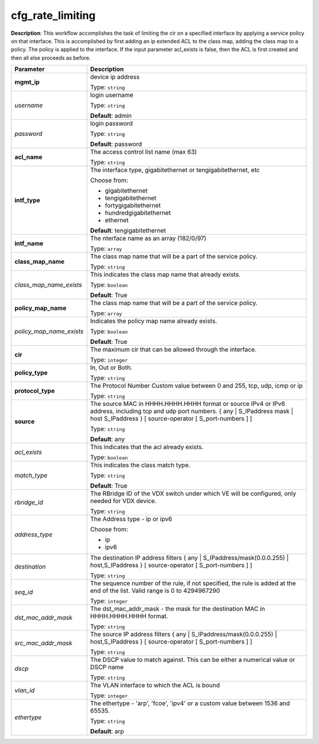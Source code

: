 .. NOTE: This file has been generated automatically, don't manually edit it

cfg_rate_limiting
~~~~~~~~~~~~~~~~~

**Description**: This workflow accomplishes the task of limiting the cir on a specified interface by applying a service policy on that interface. This is accomplished by first adding an ip extended ACL to the class map, adding the class map to a policy. The policy is applied to the interface. If the input parameter acl_exists is false, then the ACL is first created and then all else proceeds as before. 

.. table::

   ================================  ======================================================================
   Parameter                         Description
   ================================  ======================================================================
   **mgmt_ip**                       device ip address

                                     Type: ``string``
   *username*                        login username

                                     Type: ``string``

                                     **Default**: admin
   *password*                        login password

                                     Type: ``string``

                                     **Default**: password
   **acl_name**                      The access control list name (max 63)

                                     Type: ``string``
   **intf_type**                     The interface type, gigabitethernet or tengigabitethernet, etc

                                     Choose from:

                                     - gigabitethernet
                                     - tengigabitethernet
                                     - fortygigabitethernet
                                     - hundredgigabitethernet
                                     - ethernet

                                     **Default**: tengigabitethernet
   **intf_name**                     The nterface name as an array (182/0/97)

                                     Type: ``array``
   **class_map_name**                The class map name that will be a part of the service policy.

                                     Type: ``string``
   *class_map_name_exists*           This indicates the class map name that already exists.

                                     Type: ``boolean``

                                     **Default**: True
   **policy_map_name**               The class map name that will be a part of the service policy.

                                     Type: ``array``
   *policy_map_name_exists*          Indicates the policy map name already exists.

                                     Type: ``boolean``

                                     **Default**: True
   **cir**                           The maximum cir that can be allowed through the interface.

                                     Type: ``integer``
   **policy_type**                   In, Out or Both.

                                     Type: ``string``
   **protocol_type**                 The Protocol Number Custom value between 0 and 255, tcp, udp, icmp or ip

                                     Type: ``string``
   **source**                        The source MAC in HHHH.HHHH.HHHH format or source IPv4 or IPv6 address, including tcp and udp port numbers. { any | S_IPaddress mask | host S_IPaddress } [ source-operator [ S_port-numbers ] ]

                                     Type: ``string``

                                     **Default**: any
   *acl_exists*                      This indicates that the acl already exists.

                                     Type: ``boolean``
   *match_type*                      This indicates the class match type.

                                     Type: ``string``

                                     **Default**: True
   *rbridge_id*                      The RBridge ID of the VDX switch under which VE will be configured, only needed for VDX device.

                                     Type: ``string``
   *address_type*                    The Address type - ip or ipv6

                                     Choose from:

                                     - ip
                                     - ipv6
   *destination*                     The destination IP address filters { any | S_IPaddress/mask(0.0.0.255) | host,S_IPaddress } [ source-operator [ S_port-numbers ] ]

                                     Type: ``string``
   *seq_id*                          The sequence number of the rule, if not specified, the rule is added at the end of the list. Valid range is 0 to 4294967290

                                     Type: ``integer``
   *dst_mac_addr_mask*               The dst_mac_addr_mask - the mask for the destination MAC in HHHH.HHHH.HHHH format.

                                     Type: ``string``
   *src_mac_addr_mask*               The source IP address filters { any | S_IPaddress/mask(0.0.0.255) | host,S_IPaddress } [ source-operator [ S_port-numbers ] ]

                                     Type: ``string``
   *dscp*                            The DSCP value to match against. This can be either a numerical value or DSCP name

                                     Type: ``string``
   *vlan_id*                         The VLAN interface to which the ACL is bound

                                     Type: ``integer``
   *ethertype*                       The ethertype - 'arp', 'fcoe', 'ipv4' or a custom value between 1536 and 65535.

                                     Type: ``string``

                                     **Default**: arp
   ================================  ======================================================================

